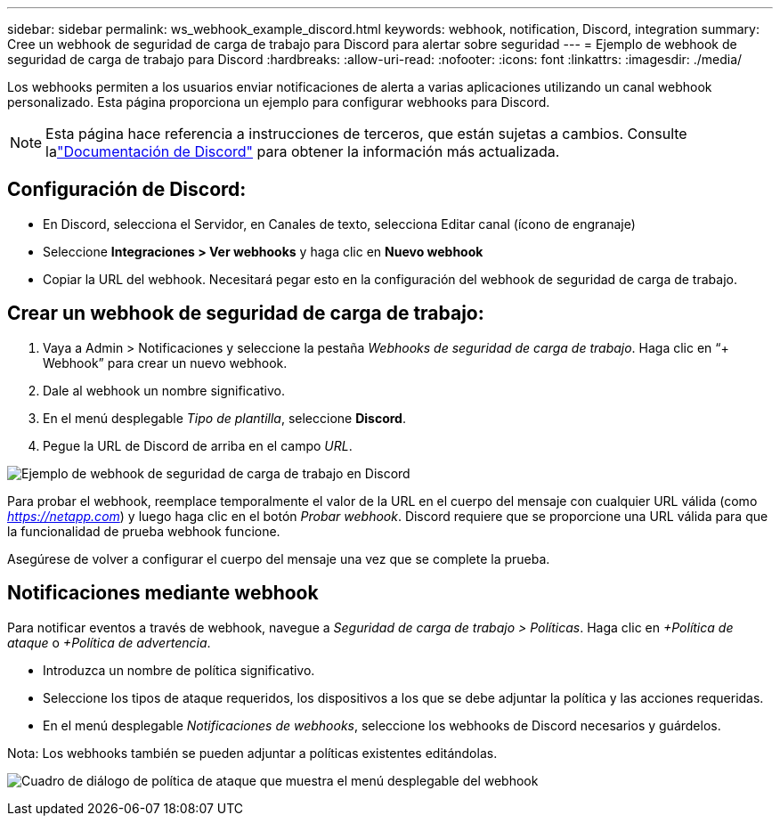 ---
sidebar: sidebar 
permalink: ws_webhook_example_discord.html 
keywords: webhook, notification, Discord, integration 
summary: Cree un webhook de seguridad de carga de trabajo para Discord para alertar sobre seguridad 
---
= Ejemplo de webhook de seguridad de carga de trabajo para Discord
:hardbreaks:
:allow-uri-read: 
:nofooter: 
:icons: font
:linkattrs: 
:imagesdir: ./media/


[role="lead"]
Los webhooks permiten a los usuarios enviar notificaciones de alerta a varias aplicaciones utilizando un canal webhook personalizado.  Esta página proporciona un ejemplo para configurar webhooks para Discord.


NOTE: Esta página hace referencia a instrucciones de terceros, que están sujetas a cambios.  Consulte lalink:https://support.discord.com/hc/en-us/articles/228383668-Intro-to-Webhooks["Documentación de Discord"] para obtener la información más actualizada.



== Configuración de Discord:

* En Discord, selecciona el Servidor, en Canales de texto, selecciona Editar canal (ícono de engranaje)
* Seleccione *Integraciones > Ver webhooks* y haga clic en *Nuevo webhook*
* Copiar la URL del webhook.  Necesitará pegar esto en la configuración del webhook de seguridad de carga de trabajo.




== Crear un webhook de seguridad de carga de trabajo:

. Vaya a Admin > Notificaciones y seleccione la pestaña _Webhooks de seguridad de carga de trabajo_.  Haga clic en “+ Webhook” para crear un nuevo webhook.
. Dale al webhook un nombre significativo.
. En el menú desplegable _Tipo de plantilla_, seleccione *Discord*.
. Pegue la URL de Discord de arriba en el campo _URL_.


image:ws_webhook_discord_example.png["Ejemplo de webhook de seguridad de carga de trabajo en Discord"]

Para probar el webhook, reemplace temporalmente el valor de la URL en el cuerpo del mensaje con cualquier URL válida (como _https://netapp.com_) y luego haga clic en el botón _Probar webhook_.  Discord requiere que se proporcione una URL válida para que la funcionalidad de prueba webhook funcione.

Asegúrese de volver a configurar el cuerpo del mensaje una vez que se complete la prueba.



== Notificaciones mediante webhook

Para notificar eventos a través de webhook, navegue a _Seguridad de carga de trabajo > Políticas_.  Haga clic en _+Política de ataque_ o _+Política de advertencia_.

* Introduzca un nombre de política significativo.
* Seleccione los tipos de ataque requeridos, los dispositivos a los que se debe adjuntar la política y las acciones requeridas.
* En el menú desplegable _Notificaciones de webhooks_, seleccione los webhooks de Discord necesarios y guárdelos.


Nota: Los webhooks también se pueden adjuntar a políticas existentes editándolas.

image:ws_add_attack_policy.png["Cuadro de diálogo de política de ataque que muestra el menú desplegable del webhook"]
